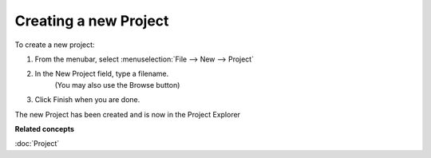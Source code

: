 Creating a new Project
~~~~~~~~~~~~~~~~~~~~~~

To create a new project:

#. From the menubar, select :menuselection:`File --> New --> Project`
    |image0|
#. In the New Project field, type a filename.
    (You may also use the Browse button)
#. Click Finish when you are done.

The new Project has been created and is now in the Project Explorer

**Related concepts**

:doc:`Project`


.. |image0| image:: /images/creating_a_new_project/newproject.gif
